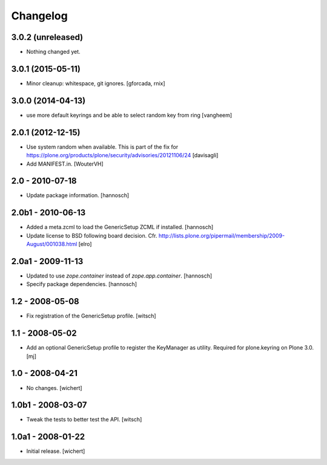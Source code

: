 Changelog
=========


3.0.2 (unreleased)
------------------

- Nothing changed yet.


3.0.1 (2015-05-11)
------------------

- Minor cleanup: whitespace, git ignores.
  [gforcada, rnix]


3.0.0 (2014-04-13)
------------------

- use more default keyrings and be able to select random key from ring
  [vangheem]


2.0.1 (2012-12-15)
------------------

- Use system random when available. This is part of the fix for
  https://plone.org/products/plone/security/advisories/20121106/24
  [davisagli]

- Add MANIFEST.in.
  [WouterVH]


2.0 - 2010-07-18
----------------

- Update package information.
  [hannosch]


2.0b1 - 2010-06-13
------------------

- Added a meta.zcml to load the GenericSetup ZCML if installed.
  [hannosch]

- Update license to BSD following board decision.
  Cfr. http://lists.plone.org/pipermail/membership/2009-August/001038.html
  [elro]


2.0a1 - 2009-11-13
------------------

- Updated to use `zope.container` instead of `zope.app.container`.
  [hannosch]

- Specify package dependencies.
  [hannosch]


1.2 - 2008-05-08
----------------

- Fix registration of the GenericSetup profile.
  [witsch]


1.1 - 2008-05-02
----------------

- Add an optional GenericSetup profile to register the KeyManager as utility.
  Required for plone.keyring on Plone 3.0.
  [mj]


1.0 - 2008-04-21
----------------

- No changes.
  [wichert]


1.0b1 - 2008-03-07
------------------

- Tweak the tests to better test the API.
  [witsch]


1.0a1 - 2008-01-22
------------------

- Initial release.
  [wichert]

